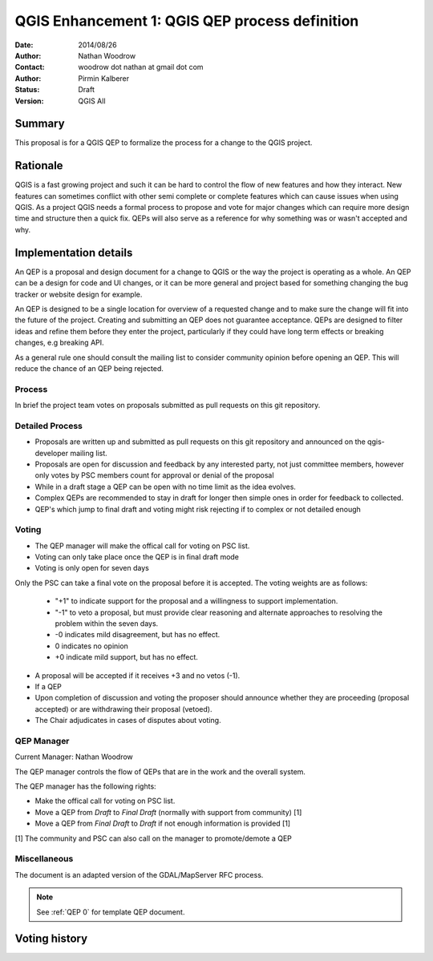 .. _qep#[.#]:

========================================================================
QGIS Enhancement 1: QGIS QEP process definition
========================================================================

:Date: 2014/08/26
:Author: Nathan Woodrow
:Contact: woodrow dot nathan at gmail dot com
:Author: Pirmin Kalberer
:Status:  Draft
:Version: QGIS All

Summary
------------------------------------------

This proposal is for a QGIS QEP to formalize the process for a change to the QGIS project.


Rationale
------------------------------------------

QGIS is a fast growing project and such it can be hard to control the flow of new features and how they interact. New features can sometimes conflict with other semi complete or complete features which can cause issues when using QGIS. As a project QGIS needs a formal process to propose and vote for major changes which can require more design time and structure then a quick fix.
QEPs will also serve as a reference for why something was or wasn't accepted and why.


Implementation details
------------------------------------------

An QEP is a proposal and design document for a change to QGIS or the way the project is operating as a whole. An QEP can be a design for code and UI changes, or it can be more general and project based for something changing the bug tracker or website design for example.

An QEP is designed to be a single location for overview of a requested change and to make sure the change will fit into the future of the project. Creating and submitting an QEP does not guarantee acceptance. QEPs are designed to filter ideas and refine them before they enter the project, particularly if they could have long term effects or breaking changes, e.g breaking API.

As a general rule one should consult the mailing list to consider community opinion before opening an QEP. This will reduce the chance of an QEP being rejected.

Process
~~~~~~~~~~~~~~~~~~~~~~~~~~~~~~~~~~~~~~~~~~

In brief the project team votes on proposals submitted as pull requests on this git repository.

Detailed Process
~~~~~~~~~~~~~~~~~~~~~~~~~~~~~~~~~~~~~~~~~~

- Proposals are written up and submitted as pull requests on this git repository and announced on the qgis-developer mailing list.
- Proposals are open for discussion and feedback by any interested party, not just committee members, however only votes by PSC members count for approval or denial of the proposal
- While in a draft stage a QEP can be open with no time limit as the idea evolves.
- Complex QEPs are recommended to stay in draft for longer then simple ones in order for feedback to collected.
- QEP's which jump to final draft and voting might risk rejecting if to complex or not detailed enough


Voting
~~~~~~~~~~~~~~~~~~~~~~~~~~~~~~~~~~~~~~~~

- The QEP manager will make the offical call for voting on PSC list. 
- Voting can only take place once the QEP is in final draft mode 
- Voting is only open for seven days

Only the PSC can take a final vote on the proposal before it is accepted.  The voting weights are as follows:

	- "+1" to indicate support for the proposal and a willingness to support implementation.
	- "-1" to veto a proposal, but must provide clear reasoning and alternate approaches to resolving the problem within the seven days.
	- -0 indicates mild disagreement, but has no effect. 
	- 0 indicates no opinion
	- +0 indicate mild support, but has no effect.

- A proposal will be accepted if it receives +3 and no vetos (-1).
- If a QEP 
- Upon completion of discussion and voting the proposer should announce whether they are proceeding (proposal accepted) or are withdrawing their proposal (vetoed).
- The Chair adjudicates in cases of disputes about voting.

QEP Manager
~~~~~~~~~~~~~~~~~~~~~~~~~~~~~~~~~~~~~~~~~~

Current Manager: Nathan Woodrow

The QEP manager controls the flow of QEPs that are in the work and the overall system.

The QEP manager has the following rights:

- Make the offical call for voting on PSC list. 
- Move a QEP from `Draft` to `Final Draft` (normally with support from community) [1]
- Move a QEP from `Final Draft` to `Draft` if not enough information is provided [1]

[1] The community and PSC can also call on the manager to promote/demote a QEP 

Miscellaneous
~~~~~~~~~~~~~~~~~~~~~~~~~~~~~~~~~~~~~~~~~~

The document is an adapted version of the GDAL/MapServer RFC process.

.. note::

    See :ref:`QEP 0` for template QEP document.


Voting history
------------------------------------------

